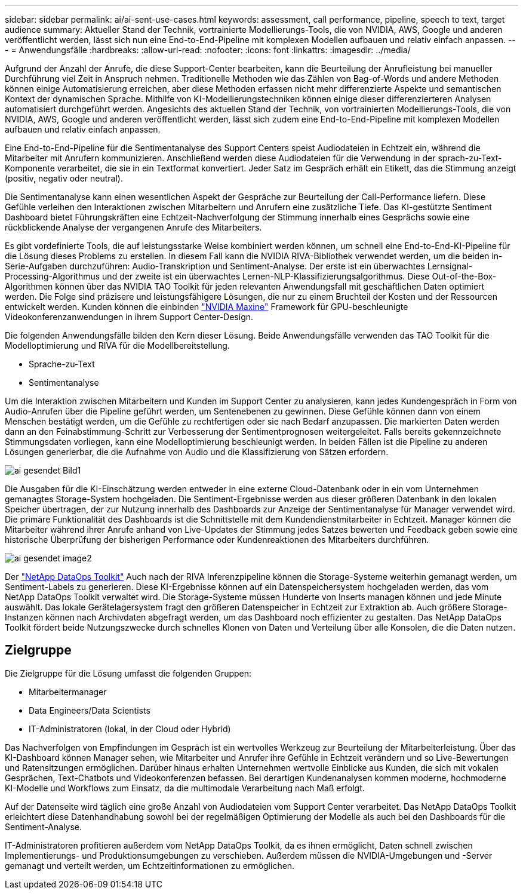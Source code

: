 ---
sidebar: sidebar 
permalink: ai/ai-sent-use-cases.html 
keywords: assessment, call performance, pipeline, speech to text, target audience 
summary: Aktueller Stand der Technik, vortrainierte Modellierungs-Tools, die von NVIDIA, AWS, Google und anderen veröffentlicht werden, lässt sich nun eine End-to-End-Pipeline mit komplexen Modellen aufbauen und relativ einfach anpassen. 
---
= Anwendungsfälle
:hardbreaks:
:allow-uri-read: 
:nofooter: 
:icons: font
:linkattrs: 
:imagesdir: ../media/


[role="lead"]
Aufgrund der Anzahl der Anrufe, die diese Support-Center bearbeiten, kann die Beurteilung der Anrufleistung bei manueller Durchführung viel Zeit in Anspruch nehmen. Traditionelle Methoden wie das Zählen von Bag-of-Words und andere Methoden können einige Automatisierung erreichen, aber diese Methoden erfassen nicht mehr differenzierte Aspekte und semantischen Kontext der dynamischen Sprache. Mithilfe von KI-Modellierungstechniken können einige dieser differenzierteren Analysen automatisiert durchgeführt werden. Angesichts des aktuellen Stand der Technik, von vortrainierten Modellierungs-Tools, die von NVIDIA, AWS, Google und anderen veröffentlicht werden, lässt sich zudem eine End-to-End-Pipeline mit komplexen Modellen aufbauen und relativ einfach anpassen.

Eine End-to-End-Pipeline für die Sentimentanalyse des Support Centers speist Audiodateien in Echtzeit ein, während die Mitarbeiter mit Anrufern kommunizieren. Anschließend werden diese Audiodateien für die Verwendung in der sprach-zu-Text-Komponente verarbeitet, die sie in ein Textformat konvertiert. Jeder Satz im Gespräch erhält ein Etikett, das die Stimmung anzeigt (positiv, negativ oder neutral).

Die Sentimentanalyse kann einen wesentlichen Aspekt der Gespräche zur Beurteilung der Call-Performance liefern. Diese Gefühle verleihen den Interaktionen zwischen Mitarbeitern und Anrufern eine zusätzliche Tiefe. Das KI-gestützte Sentiment Dashboard bietet Führungskräften eine Echtzeit-Nachverfolgung der Stimmung innerhalb eines Gesprächs sowie eine rückblickende Analyse der vergangenen Anrufe des Mitarbeiters.

Es gibt vordefinierte Tools, die auf leistungsstarke Weise kombiniert werden können, um schnell eine End-to-End-KI-Pipeline für die Lösung dieses Problems zu erstellen. In diesem Fall kann die NVIDIA RIVA-Bibliothek verwendet werden, um die beiden in-Serie-Aufgaben durchzuführen: Audio-Transkription und Sentiment-Analyse. Der erste ist ein überwachtes Lernsignal-Processing-Algorithmus und der zweite ist ein überwachtes Lernen-NLP-Klassifizierungsalgorithmus. Diese Out-of-the-Box-Algorithmen können über das NVIDIA TAO Toolkit für jeden relevanten Anwendungsfall mit geschäftlichen Daten optimiert werden. Die Folge sind präzisere und leistungsfähigere Lösungen, die nur zu einem Bruchteil der Kosten und der Ressourcen entwickelt werden. Kunden können die einbinden https://developer.nvidia.com/maxine["NVIDIA Maxine"^] Framework für GPU-beschleunigte Videokonferenzanwendungen in ihrem Support Center-Design.

Die folgenden Anwendungsfälle bilden den Kern dieser Lösung. Beide Anwendungsfälle verwenden das TAO Toolkit für die Modelloptimierung und RIVA für die Modellbereitstellung.

* Sprache-zu-Text
* Sentimentanalyse


Um die Interaktion zwischen Mitarbeitern und Kunden im Support Center zu analysieren, kann jedes Kundengespräch in Form von Audio-Anrufen über die Pipeline geführt werden, um Sentenebenen zu gewinnen. Diese Gefühle können dann von einem Menschen bestätigt werden, um die Gefühle zu rechtfertigen oder sie nach Bedarf anzupassen. Die markierten Daten werden dann an den Feinabstimmung-Schritt zur Verbesserung der Sentimentprognosen weitergeleitet. Falls bereits gekennzeichnete Stimmungsdaten vorliegen, kann eine Modelloptimierung beschleunigt werden. In beiden Fällen ist die Pipeline zu anderen Lösungen generierbar, die die Aufnahme von Audio und die Klassifizierung von Sätzen erfordern.

image::ai-sent-image1.png[ai gesendet Bild1]

Die Ausgaben für die KI-Einschätzung werden entweder in eine externe Cloud-Datenbank oder in ein vom Unternehmen gemanagtes Storage-System hochgeladen. Die Sentiment-Ergebnisse werden aus dieser größeren Datenbank in den lokalen Speicher übertragen, der zur Nutzung innerhalb des Dashboards zur Anzeige der Sentimentanalyse für Manager verwendet wird. Die primäre Funktionalität des Dashboards ist die Schnittstelle mit dem Kundendienstmitarbeiter in Echtzeit. Manager können die Mitarbeiter während ihrer Anrufe anhand von Live-Updates der Stimmung jedes Satzes bewerten und Feedback geben sowie eine historische Überprüfung der bisherigen Performance oder Kundenreaktionen des Mitarbeiters durchführen.

image::ai-sent-image2.png[ai gesendet image2]

Der link:https://github.com/NetApp/netapp-dataops-toolkit/releases/tag/v2.0.0["NetApp DataOps Toolkit"^] Auch nach der RIVA Inferenzpipeline können die Storage-Systeme weiterhin gemanagt werden, um Sentiment-Labels zu generieren. Diese KI-Ergebnisse können auf ein Datenspeichersystem hochgeladen werden, das vom NetApp DataOps Toolkit verwaltet wird. Die Storage-Systeme müssen Hunderte von Inserts managen können und jede Minute auswählt. Das lokale Gerätelagersystem fragt den größeren Datenspeicher in Echtzeit zur Extraktion ab. Auch größere Storage-Instanzen können nach Archivdaten abgefragt werden, um das Dashboard noch effizienter zu gestalten. Das NetApp DataOps Toolkit fördert beide Nutzungszwecke durch schnelles Klonen von Daten und Verteilung über alle Konsolen, die die Daten nutzen.



== Zielgruppe

Die Zielgruppe für die Lösung umfasst die folgenden Gruppen:

* Mitarbeitermanager
* Data Engineers/Data Scientists
* IT-Administratoren (lokal, in der Cloud oder Hybrid)


Das Nachverfolgen von Empfindungen im Gespräch ist ein wertvolles Werkzeug zur Beurteilung der Mitarbeiterleistung. Über das KI-Dashboard können Manager sehen, wie Mitarbeiter und Anrufer ihre Gefühle in Echtzeit verändern und so Live-Bewertungen und Ratensitzungen ermöglichen. Darüber hinaus erhalten Unternehmen wertvolle Einblicke aus Kunden, die sich mit vokalen Gesprächen, Text-Chatbots und Videokonferenzen befassen. Bei derartigen Kundenanalysen kommen moderne, hochmoderne KI-Modelle und Workflows zum Einsatz, da die multimodale Verarbeitung nach Maß erfolgt.

Auf der Datenseite wird täglich eine große Anzahl von Audiodateien vom Support Center verarbeitet. Das NetApp DataOps Toolkit erleichtert diese Datenhandhabung sowohl bei der regelmäßigen Optimierung der Modelle als auch bei den Dashboards für die Sentiment-Analyse.

IT-Administratoren profitieren außerdem vom NetApp DataOps Toolkit, da es ihnen ermöglicht, Daten schnell zwischen Implementierungs- und Produktionsumgebungen zu verschieben. Außerdem müssen die NVIDIA-Umgebungen und -Server gemanagt und verteilt werden, um Echtzeitinformationen zu ermöglichen.
